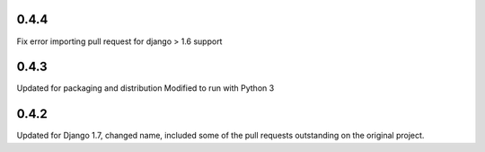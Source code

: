 0.4.4
=====

Fix error importing pull request for django > 1.6 support

0.4.3
=====

Updated for packaging and distribution
Modified to run with Python 3

0.4.2
=====

Updated for Django 1.7, changed name, included some of the pull requests
outstanding on the original project.


